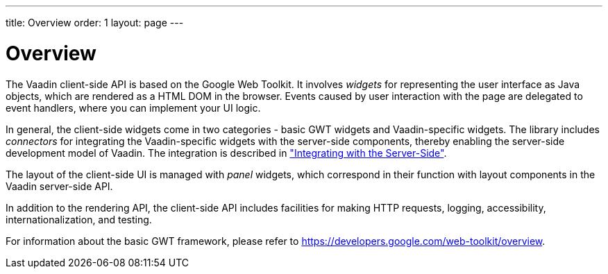 ---
title: Overview
order: 1
layout: page
---

[[clientsidewidgets.overview]]
= Overview

The Vaadin client-side API is based on the Google Web Toolkit. It involves
__widgets__ for representing the user interface as Java objects, which are
rendered as a HTML DOM in the browser. Events caused by user interaction with
the page are delegated to event handlers, where you can implement your UI logic.

In general, the client-side widgets come in two categories - basic GWT widgets
and Vaadin-specific widgets. The library includes __connectors__ for integrating
the Vaadin-specific widgets with the server-side components, thereby enabling
the server-side development model of Vaadin. The integration is described in
<<dummy/../../../framework/gwt/gwt-overview.asciidoc#gwt.overview,"Integrating
with the Server-Side">>.

The layout of the client-side UI is managed with __panel__ widgets, which
correspond in their function with layout components in the Vaadin server-side
API.

In addition to the rendering API, the client-side API includes facilities for
making HTTP requests, logging, accessibility, internationalization, and testing.

For information about the basic GWT framework, please refer to
https://developers.google.com/web-toolkit/overview.



